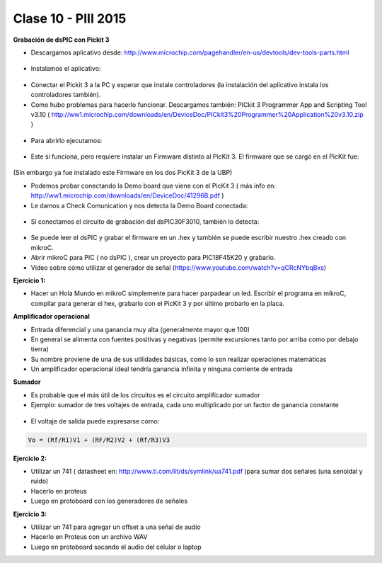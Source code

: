 .. -*- coding: utf-8 -*-

.. _rcs_subversion:

Clase 10 - PIII 2015
====================

**Grabación de dsPIC con Pickit 3**

- Descargamos aplicativo desde: http://www.microchip.com/pagehandler/en-us/devtools/dev-tools-parts.html

.. figure:: images/clase10/im1.png

- Instalamos el aplicativo:

.. figure:: images/clase10/im2.png

- Conectar el Pickit 3 a la PC y esperar que instale controladores (la instalación del aplicativo instala los controladores también).

- Como hubo problemas para hacerlo funcionar. Descargamos también: PICkit 3 Programmer App and Scripting Tool v3.10 ( http://ww1.microchip.com/downloads/en/DeviceDoc/PICkit3%20Programmer%20Application%20v3.10.zip )

.. figure:: images/clase10/im3.png

- Para abrirlo ejecutamos:

.. figure:: images/clase10/im4.png

- Este sí funciona, pero requiere instalar un Firmware distinto al PicKit 3. El firmware que se cargó en el PicKit fue:

.. figure:: images/clase10/im5.png

(Sin embargo ya fue instalado este Firmware en los dos PicKit 3 de la UBP)

- Podemos probar conectando la Demo board que viene con el PicKit 3 ( más info en: http://ww1.microchip.com/downloads/en/DeviceDoc/41296B.pdf )

- Le damos a Check Comunication y nos detecta la Demo Board conectada:

.. figure:: images/clase10/im6.png

- Si conectamos el circuito de grabación del dsPIC30F3010, también lo detecta:

.. figure:: images/clase10/im7.png

- Se puede leer el dsPIC y grabar el firmware en un .hex y también se puede escribir nuestro .hex creado con mikroC.

- Abrir mikroC para PIC ( no dsPIC ), crear un proyecto para PIC18F45K20 y grabarlo.

- Video sobre cómo utilizar el generador de señal (https://www.youtube.com/watch?v=qCRcNYbqBxs)

**Ejercicio 1:**

- Hacer un Hola Mundo en mikroC simplemente para hacer parpadear un led. Escribir el programa en mikroC, compilar para generar el hex, grabarlo con el PicKit 3 y por último probarlo en la placa.


**Amplificador operacional**

- Entrada diferencial y una ganancia muy alta (generalmente mayor que 100)
- En general se alimenta con fuentes positivas y negativas (permite excursiones tanto por arriba como por debajo tierra)
- Su nombre proviene de una de sus utilidades básicas, como lo son realizar operaciones matemáticas
- Un amplificador operacional ideal tendría ganancia infinita y ninguna corriente de entrada

**Sumador**

- Es probable que el más útil de los circuitos es el circuito amplificador sumador
- Ejemplo: sumador de tres voltajes de entrada, cada uno multiplicado por un factor de ganancia constante

.. figure:: images/clase10/sumador.png

- El voltaje de salida puede expresarse como:

.. code-block:: 

	Vo = (Rf/R1)V1 + (RF/R2)V2 + (Rf/R3)V3

**Ejercicio 2:**

- Utilizar un 741 ( datasheet en: http://www.ti.com/lit/ds/symlink/ua741.pdf )para sumar dos señales (una senoidal y ruido)
- Hacerlo en proteus
- Luego en protoboard con los generadores de señales

**Ejercicio 3:**

- Utilizar un 741 para agregar un offset a una señal de audio
- Hacerlo en Proteus con un archivo WAV
- Luego en protoboard sacando el audio del celular o laptop






